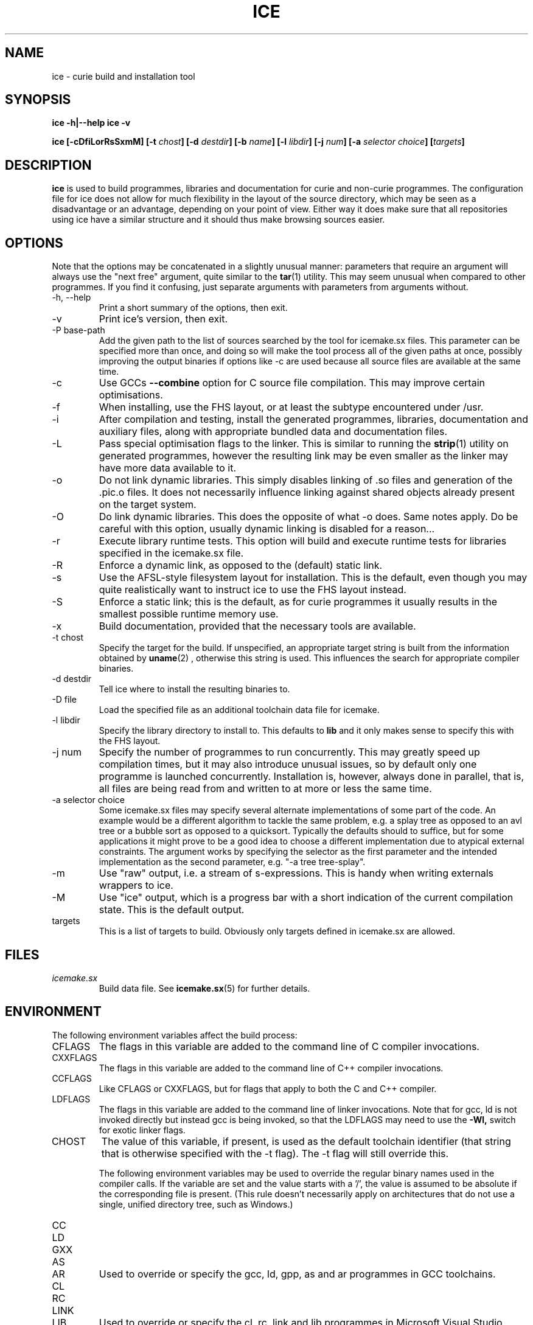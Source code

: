 .TH ICE 1 "OCTOBER 2010" Curie "Curie Developers Manual"

.SH NAME
ice \- curie build and installation tool

.SH SYNOPSIS
.B ice -h|--help
.B ice -v


.BI "ice [-cDfiLorRsSxmM] [-t " chost "] "
.BI "[-d " destdir "] [-b " name "] [-l "
.IB libdir "] [-j " num "] [-a " selector
.IB choice "] [" targets "]"

.SH DESCRIPTION
.B ice
is used to build programmes, libraries and documentation for curie and non-curie
programmes. The configuration file for ice does not allow for much
flexibility in the layout of the source directory, which may be seen as a
disadvantage or an advantage, depending on your point of view. Either way it
does make sure that all repositories using ice have a similar structure and
it should thus make browsing sources easier.

.SH OPTIONS
Note that the options may be concatenated in a slightly unusual manner:
parameters that require an argument will always use the "next free" argument,
quite similar to the
.BR tar (1)
utility. This may seem unusual when compared to other programmes. If you find it
confusing, just separate arguments with parameters from arguments without.

.IP "-h, --help"
Print a short summary of the options, then exit.

.IP "-v"
Print ice's version, then exit.

.IP "-P base-path"
Add the given path to the list of sources searched by the tool for icemake.sx
files. This parameter can be specified more than once, and doing so will make
the tool process all of the given paths at once, possibly improving the output
binaries if options like -c are used because all source files are available at
the same time.

.IP "-c"
Use GCCs
.B --combine
option for C source file compilation. This may improve certain optimisations.

.IP "-f"
When installing, use the FHS layout, or at least the subtype encountered under
/usr.

.IP "-i"
After compilation and testing, install the generated programmes, libraries,
documentation and auxiliary files, along with appropriate bundled data and
documentation files.

.IP "-L"
Pass special optimisation flags to the linker. This is similar to running the
.BR strip (1)
utility on generated programmes, however the resulting link may be even smaller
as the linker may have more data available to it.

.IP "-o"
Do not link dynamic libraries. This simply disables linking of .so files and
generation of the .pic.o files. It does not necessarily influence linking
against shared objects already present on the target system.

.IP "-O"
Do link dynamic libraries. This does the opposite of what -o does. Same notes
apply. Do be careful with this option, usually dynamic linking is disabled for
a reason...

.IP "-r"
Execute library runtime tests. This option will build and execute runtime tests
for libraries specified in the icemake.sx file.

.IP "-R"
Enforce a dynamic link, as opposed to the (default) static link.

.IP "-s"
Use the AFSL-style filesystem layout for installation. This is the default, even
though you may quite realistically want to instruct ice to use the FHS
layout instead.

.IP "-S"
Enforce a static link; this is the default, as for curie programmes it usually
results in the smallest possible runtime memory use.

.IP "-x"
Build documentation, provided that the necessary tools are available.

.IP "-t chost"
Specify the target for the build. If unspecified, an appropriate target string
is built from the information obtained by
.BR uname (2)
, otherwise this string is used. This influences the search for appropriate
compiler binaries.

.IP "-d destdir"
Tell ice where to install the resulting binaries to.

.IP "-D file"
Load the specified file as an additional toolchain data file for icemake.

.IP "-l libdir"
Specify the library directory to install to. This defaults to
.B lib
and it only makes sense to specify this with the FHS layout.

.IP "-j num"
Specify the number of programmes to run concurrently. This may greatly speed up
compilation times, but it may also introduce unusual issues, so by default only
one programme is launched concurrently. Installation is, however, always done
in parallel, that is, all files are being read from and written to at more or
less the same time.

.IP "-a selector choice"
Some icemake.sx files may specify several alternate implementations of some part
of the code. An example would be a different algorithm to tackle the same
problem, e.g. a splay tree as opposed to an avl tree or a bubble sort as opposed
to a quicksort. Typically the defaults should to suffice, but for some
applications it might prove to be a good idea to choose a different
implementation due to atypical external constraints. The argument works by
specifying the selector as the first parameter and the intended implementation
as the second parameter, e.g. "-a tree tree-splay".

.IP "-m"
Use "raw" output, i.e. a stream of s-expressions. This is handy when writing
externals wrappers to ice.

.IP "-M"
Use "ice" output, which is a progress bar with a short indication of the current
compilation state.
This is the default output.

.IP "targets"
This is a list of targets to build. Obviously only targets defined in icemake.sx
are allowed.

.SH FILES
.I icemake.sx
.RS
Build data file. See
.BR icemake.sx (5)
for further details.
.RE

.SH ENVIRONMENT
The following environment variables affect the build process:

.IP CFLAGS
The flags in this variable are added to the command line of C compiler
invocations.

.IP CXXFLAGS
The flags in this variable are added to the command line of C++ compiler
invocations.

.IP CCFLAGS
Like CFLAGS or CXXFLAGS, but for flags that apply to both the C and C++
compiler.

.IP LDFLAGS
The flags in this variable are added to the command line of linker invocations.
Note that for gcc, ld is not invoked directly but instead gcc is being invoked,
so that the LDFLAGS may need to use the
.B -Wl,
switch for exotic linker flags.

.IP CHOST
The value of this variable, if present, is used as the default toolchain
identifier (that string that is otherwise specified with the -t flag). The -t
flag will still override this.

The following environment variables may be used to override the regular binary
names used in the compiler calls. If the variable are set and the value starts
with a '/', the value is assumed to be absolute if the corresponding file is
present. (This rule doesn't necessarily apply on architectures that do not use a
single, unified directory tree, such as Windows.)

.IP CC
.IP LD
.IP GXX
.IP AS
.IP AR
Used to override or specify the gcc, ld, gpp, as and ar programmes in GCC
toolchains.

.IP CL
.IP RC
.IP LINK
.IP LIB
Used to override or specify the cl, rc, link and lib programmes in Microsoft
Visual Studio toolchains.

.IP DIFF
Used to override or specify the diff tool used to compare test output and
reference files.

.SH DIAGNOSTICS
The following issues are known:

.IP "EAGAIN, 'Resource not available', in programmes calling ice"
This is especially prevalent with programmes like portage. Icemake puts its
stdout into non-blocking mode, and poorly designed programmes that do not expect
to receive an EAGAIN message while trying to read from ice's stdout may
choke on this.

.SH BUGS
.I Build Process
.RS
ice may be unable to link libraries and programmes in the right order, and
instead rely on the order in the icemake.sx file.

ice will also fail to detect changed header files and will not re-build
programme and library files using these modified header files automatically. If
you modify header files, it may be best to completely erase the build/ directory
and to call icemake again.

ice is currently limited to the gcc and msvc++ toolchains. Other
toolchains may require additional code to be added to ice, unless they have
some sort of compatibility mode for one of the former toolchains.

Linking C++ programmes may result in minor havoc, due to the weird linking
requirements for C++ programmes exposed by g++ and the utter lack of a proper
way to tell g++ that one wishes to build a freestanding programme. This also
results in ice always linking C++ programmes against the host C library,
even if curie is properly standalone.

Cross-compilation may or may not work, but in general this tool should at least
be able to find the proper compiler binaries and use them if the
.B -t
option is being used. Additionally, each target gets its own directory under
build/, so the linking phase should work fine and not mix object files for
different targets.
.RE

.I Testing
.RS
ice may try to link tests for libraries before having completely linked the
library they are supposed to test. This erratic behaviour is usually triggered
by the
.B -j
option.
.RE

.I Installation
.RS
ice is currently unable to install the documentation generated by the
doxygen tool automatically, so you need to copy this data manually. This is in
part due to ice not being able to parse the doxygen file and thus being
completely in the dark as to what documentation is being built and where it is
being put.
.RE

.SH AUTHOR
Magnus Deininger <deininge@informatik.uni-tuebingen.de>

.SH SEE ALSO
.BR icemake.sx (5)
